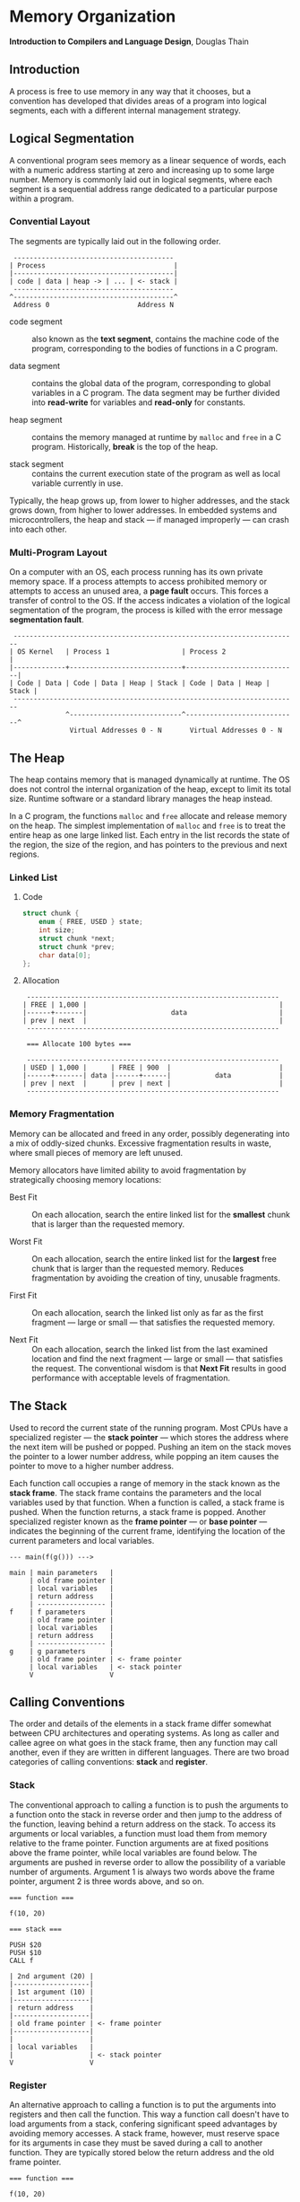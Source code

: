 * Memory Organization

*Introduction to Compilers and Language Design*, Douglas Thain

** Introduction

A process is free to use memory in any way that it chooses, but a convention has developed
that divides areas of a program into logical segments, each with a different internal
management strategy.

** Logical Segmentation

A conventional program sees memory as a linear sequence of words, each with a numeric address
starting at zero and increasing up to some large number. Memory is commonly laid out in
logical segments, where each segment is a sequential address range dedicated to a particular
purpose within a program.

*** Convential Layout

The segments are typically laid out in the following order.

#+begin_example
 ----------------------------------------
| Process                                |
|----------------------------------------|
| code | data | heap -> | ... | <- stack |
 ----------------------------------------
^----------------------------------------^
 Address 0                      Address N
#+end_example

- code segment :: also known as the *text segment*, contains the machine code of the program,
  corresponding to the bodies of functions in a C program.

- data segment :: contains the global data of the program, corresponding to global variables
  in a C program. The data segment may be further divided into *read-write* for variables
  and *read-only* for constants.

- heap segment :: contains the memory managed at runtime by ~malloc~ and ~free~ in a C program.
  Historically, *break* is the top of the heap.

- stack segment :: contains the current execution state of the program as well as local variable
  currently in use.

Typically, the heap grows up, from lower to higher addresses, and the stack grows down,
from higher to lower addresses. In embedded systems and microcontrollers, the heap and
stack — if managed improperly — can crash into each other.

*** Multi-Program Layout

On a computer with an OS, each process running has its own private memory space. If a process
attempts to access prohibited memory or attempts to access an unused area, a *page fault* occurs.
This forces a transfer of control to the OS. If the access indicates a violation of the logical
segmentation of the program, the process is killed with the error message *segmentation fault*.

#+begin_example
 -----------------------------------------------------------------------
| OS Kernel   | Process 1                  | Process 2                  |
|-------------+----------------------------+----------------------------|
| Code | Data | Code | Data | Heap | Stack | Code | Data | Heap | Stack |
 -----------------------------------------------------------------------
              ^----------------------------^----------------------------^
               Virtual Addresses 0 - N       Virtual Addresses 0 - N
#+end_example

** The Heap

The heap contains memory that is managed dynamically at runtime. The OS does not control
the internal organization of the heap, except to limit its total size. Runtime software
or a standard library manages the heap instead.

In a C program, the functions ~malloc~ and ~free~ allocate and release memory on the heap.
The simplest implementation of ~malloc~ and ~free~ is to treat the entire heap as one large
linked list. Each entry in the list records the state of the region, the size of the region,
and has pointers to the previous and next regions.

*** Linked List

**** Code

#+begin_src c
struct chunk {
    enum { FREE, USED } state;
    int size;
    struct chunk *next;
    struct chunk *prev;
    char data[0];
};
#+end_src

**** Allocation

#+begin_example
 ---------------------------------------------------------------
| FREE | 1,000 |                                                |
|------+-------|                     data                       |
| prev | next  |                                                |
 ---------------------------------------------------------------

 === Allocate 100 bytes ===

 ---------------------------------------------------------------
| USED | 1,000 |      | FREE | 900  |                           |
|------+-------| data |------+------|           data            |
| prev | next  |      | prev | next |                           |
 ---------------------------------------------------------------
#+end_example

*** Memory Fragmentation

Memory can be allocated and freed in any order, possibly degenerating into a mix of oddly-sized
chunks. Excessive fragmentation results in waste, where small pieces of memory are left unused.

Memory allocators have limited ability to avoid fragmentation by strategically choosing memory
locations:

- Best Fit :: On each allocation, search the entire linked list for the *smallest* chunk that is
  larger than the requested memory.

- Worst Fit :: On each allocation, search the entire linked list for the *largest* free chunk that
  is larger than the requested memory. Reduces fragmentation by avoiding the creation of tiny,
  unusable fragments.

- First Fit :: On each allocation, search the linked list only as far as the first fragment —
  large or small — that satisfies the requested memory.

- Next Fit :: On each allocation, search the linked list from the last examined location and
  find the next fragment — large or small — that satisfies the request. The conventional wisdom
  is that *Next Fit* results in good performance with acceptable levels of fragmentation.

** The Stack

Used to record the current state of the running program. Most CPUs have a specialized register
— the *stack pointer* — which stores the address where the next item will be pushed or popped.
Pushing an item on the stack moves the pointer to a lower number address, while popping an item
causes the pointer to move to a higher number address.

Each function call occupies a range of memory in the stack known as the *stack frame*. The
stack frame contains the parameters and the local variables used by that function. When a
function is called, a stack frame is pushed. When the function returns, a stack frame is popped.
Another specialized register known as the *frame pointer* — or *base pointer* — indicates the
beginning of the current frame, identifying the location of the current parameters and local
variables.

#+begin_example
--- main(f(g())) --->

main | main parameters   |
     | old frame pointer |
     | local variables   |
     | return address    |
     | ----------------- |
f    | f parameters      |
     | old frame pointer |
     | local variables   |
     | return address    |
     | ----------------- |
g    | g parameters      |
     | old frame pointer | <- frame pointer
     | local variables   | <- stack pointer
     V                   V
#+end_example

** Calling Conventions

The order and details of the elements in a stack frame differ somewhat between CPU architectures and
operating systems. As long as caller and callee agree on what goes in the stack frame, then any
function may call another, even if they are written in different languages. There are two broad
categories of calling conventions: *stack* and *register*.

*** Stack

The conventional approach to calling a function is to push the arguments to a function onto the stack
in reverse order and then jump to the address of the function, leaving behind a return address on
the stack. To access its arguments or local variables, a function must load them from memory relative
to the frame pointer. Function arguments are at fixed positions above the frame pointer, while local
variables are found below. The arguments are pushed in reverse order to allow the possibility of a
variable number of arguments. Argument 1 is always two words above the frame pointer, argument 2
is three words above, and so on.

#+begin_example
=== function ===

f(10, 20)

=== stack ===

PUSH $20
PUSH $10
CALL f

| 2nd argument (20) |
|-------------------|
| 1st argument (10) |
|-------------------|
| return address    |
|-------------------|
| old frame pointer | <- frame pointer
|-------------------|
|                   |
| local variables   |
|                   | <- stack pointer
V                   V
#+end_example

*** Register

An alternative approach to calling a function is to put the arguments into registers and then
call the function. This way a function call doesn't have to load arguments from a stack, confering
significant speed advantages by avoiding memory accesses. A stack frame, however, must reserve
space for its arguments in case they must be saved during a call to another function. They are
typically stored below the return address and the old frame pointer.

#+begin_example
=== function ===

f(10, 20)

=== registers ===

MOVE $10 -> %R10
MOVE $20 -> %R11
CALL f

| return address    |
|-------------------|
| old frame pointer | <- frame pointer
|-------------------|
| 1st argument (10) |
|-------------------|
| 2nd argument (20) |
|-------------------|
|                   |
| local variables   |
|                   | <- stack pointer
V                   V
#+end_example

** Locating Data

*** Global Data

- absolute address :: Gives the exact location of the data in program memory.

- base-relative address :: A base address given by a register plus a fixed offset given by the
  assembler.

- PC-relative address :: The exact distance in bytes between the referring instruction and the
  target data is computed and then encoded into the instruction.

*** Local Data

Because local variables are stored on the stack, a given local variable does not necessarily occupy the
same absolute address space each time it is used. Local variables are always specified as an offset relative
to the current frame pointer. Function parameters are just a special case of local variables.

*** Heap Data

Can only be accessed by way of pointers that are stored as global or local variables. To access data on
the heap, the compiler must generate an address computation for the pointer itself, then dereference the
pointer to reach the item on the heap.
